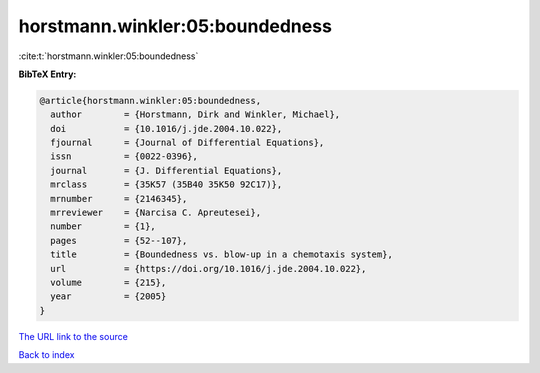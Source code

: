horstmann.winkler:05:boundedness
================================

:cite:t:`horstmann.winkler:05:boundedness`

**BibTeX Entry:**

.. code-block:: bibtex

   @article{horstmann.winkler:05:boundedness,
     author        = {Horstmann, Dirk and Winkler, Michael},
     doi           = {10.1016/j.jde.2004.10.022},
     fjournal      = {Journal of Differential Equations},
     issn          = {0022-0396},
     journal       = {J. Differential Equations},
     mrclass       = {35K57 (35B40 35K50 92C17)},
     mrnumber      = {2146345},
     mrreviewer    = {Narcisa C. Apreutesei},
     number        = {1},
     pages         = {52--107},
     title         = {Boundedness vs. blow-up in a chemotaxis system},
     url           = {https://doi.org/10.1016/j.jde.2004.10.022},
     volume        = {215},
     year          = {2005}
   }

`The URL link to the source <https://doi.org/10.1016/j.jde.2004.10.022>`__


`Back to index <../By-Cite-Keys.html>`__
